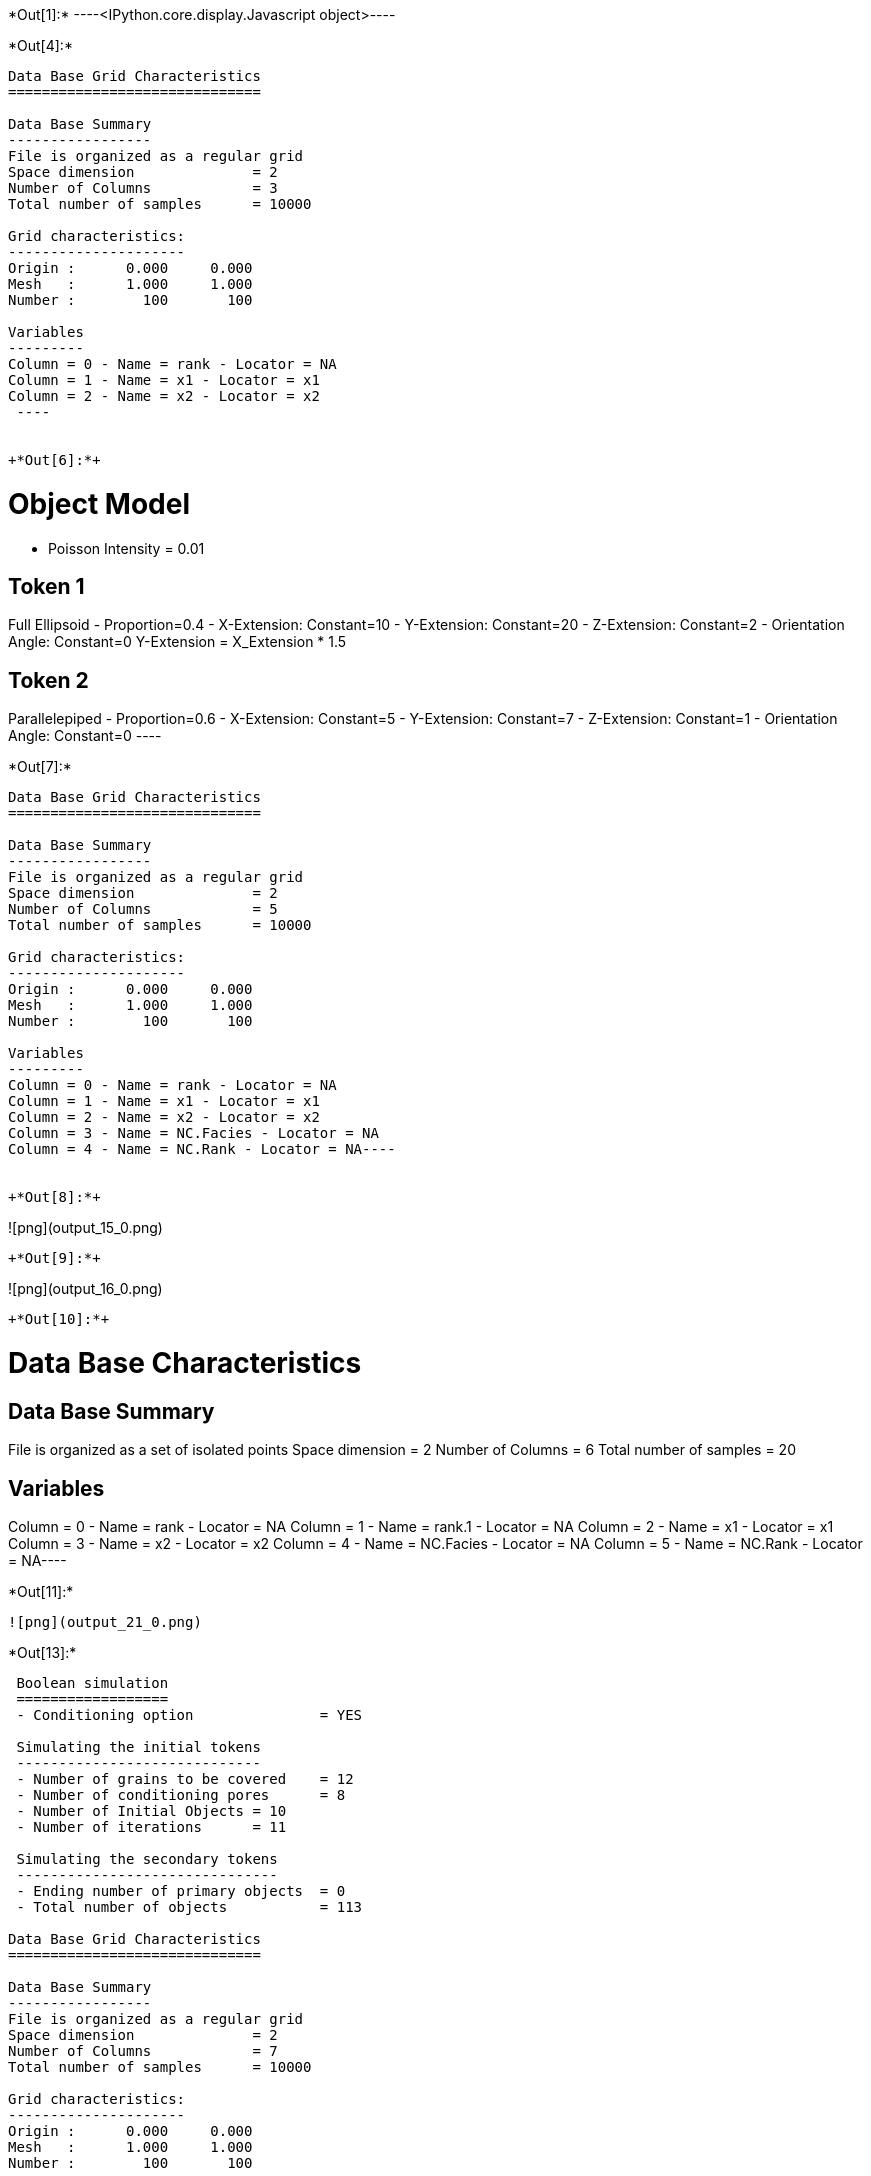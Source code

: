 +*Out[1]:*+
----<IPython.core.display.Javascript object>----


+*Out[4]:*+
----

Data Base Grid Characteristics
==============================

Data Base Summary
-----------------
File is organized as a regular grid
Space dimension              = 2
Number of Columns            = 3
Total number of samples      = 10000

Grid characteristics:
---------------------
Origin :      0.000     0.000
Mesh   :      1.000     1.000
Number :        100       100

Variables
---------
Column = 0 - Name = rank - Locator = NA
Column = 1 - Name = x1 - Locator = x1
Column = 2 - Name = x2 - Locator = x2
 ----


+*Out[6]:*+
----

Object Model
============
- Poisson Intensity = 0.01

Token 1
-------
Full Ellipsoid - Proportion=0.4
- X-Extension: Constant=10
- Y-Extension: Constant=20
- Z-Extension: Constant=2
- Orientation Angle: Constant=0
Y-Extension = X_Extension * 1.5

Token 2
-------
Parallelepiped - Proportion=0.6
- X-Extension: Constant=5
- Y-Extension: Constant=7
- Z-Extension: Constant=1
- Orientation Angle: Constant=0
 ----


+*Out[7]:*+
----
Data Base Grid Characteristics
==============================

Data Base Summary
-----------------
File is organized as a regular grid
Space dimension              = 2
Number of Columns            = 5
Total number of samples      = 10000

Grid characteristics:
---------------------
Origin :      0.000     0.000
Mesh   :      1.000     1.000
Number :        100       100

Variables
---------
Column = 0 - Name = rank - Locator = NA
Column = 1 - Name = x1 - Locator = x1
Column = 2 - Name = x2 - Locator = x2
Column = 3 - Name = NC.Facies - Locator = NA
Column = 4 - Name = NC.Rank - Locator = NA----


+*Out[8]:*+
----
![png](output_15_0.png)
----


+*Out[9]:*+
----
![png](output_16_0.png)
----


+*Out[10]:*+
----
Data Base Characteristics
=========================

Data Base Summary
-----------------
File is organized as a set of isolated points
Space dimension              = 2
Number of Columns            = 6
Total number of samples      = 20

Variables
---------
Column = 0 - Name = rank - Locator = NA
Column = 1 - Name = rank.1 - Locator = NA
Column = 2 - Name = x1 - Locator = x1
Column = 3 - Name = x2 - Locator = x2
Column = 4 - Name = NC.Facies - Locator = NA
Column = 5 - Name = NC.Rank - Locator = NA----


+*Out[11]:*+
----
![png](output_21_0.png)
----


+*Out[13]:*+
----

 Boolean simulation
 ==================
 - Conditioning option               = YES
 
 Simulating the initial tokens
 -----------------------------
 - Number of grains to be covered    = 12
 - Number of conditioning pores      = 8
 - Number of Initial Objects = 10
 - Number of iterations      = 11
 
 Simulating the secondary tokens
 -------------------------------
 - Ending number of primary objects  = 0
 - Total number of objects           = 113
 
Data Base Grid Characteristics
==============================

Data Base Summary
-----------------
File is organized as a regular grid
Space dimension              = 2
Number of Columns            = 7
Total number of samples      = 10000

Grid characteristics:
---------------------
Origin :      0.000     0.000
Mesh   :      1.000     1.000
Number :        100       100

Variables
---------
Column = 0 - Name = rank - Locator = NA
Column = 1 - Name = x1 - Locator = x1
Column = 2 - Name = x2 - Locator = x2
Column = 3 - Name = NC.Facies - Locator = NA
Column = 4 - Name = NC.Rank - Locator = NA
Column = 5 - Name = CD1.Facies1.Facies - Locator = NA
Column = 6 - Name = CD1.Facies1.Rank - Locator = NA----


+*Out[14]:*+
----
![png](output_26_0.png)
----


+*Out[15]:*+
----
Data Base Characteristics
=========================

Data Base Summary
-----------------
File is organized as a set of isolated points
Space dimension              = 2
Number of Columns            = 8
Total number of samples      = 200

Variables
---------
Column = 0 - Name = rank - Locator = NA
Column = 1 - Name = rank.1 - Locator = NA
Column = 2 - Name = x1 - Locator = x1
Column = 3 - Name = x2 - Locator = x2
Column = 4 - Name = NC.Facies - Locator = NA
Column = 5 - Name = NC.Rank - Locator = NA
Column = 6 - Name = CD1.Facies1.Facies - Locator = NA
Column = 7 - Name = CD1.Facies1.Rank - Locator = NA----


+*Out[17]:*+
----
![png](output_31_0.png)
----


+*Out[18]:*+
----

 Boolean simulation
 ==================
 - Conditioning option               = YES
 
 Simulating the initial tokens
 -----------------------------
 - Number of grains to be covered    = 110
 - Number of conditioning pores      = 90
 - Number of Initial Objects = 73
 - Number of iterations      = 107
 
 Simulating the secondary tokens
 -------------------------------
 - Ending number of primary objects  = 0
 - Total number of objects           = 104
 
Data Base Grid Characteristics
==============================

Data Base Summary
-----------------
File is organized as a regular grid
Space dimension              = 2
Number of Columns            = 9
Total number of samples      = 10000

Grid characteristics:
---------------------
Origin :      0.000     0.000
Mesh   :      1.000     1.000
Number :        100       100

Variables
---------
Column = 0 - Name = rank - Locator = NA
Column = 1 - Name = x1 - Locator = x1
Column = 2 - Name = x2 - Locator = x2
Column = 3 - Name = NC.Facies - Locator = NA
Column = 4 - Name = NC.Rank - Locator = NA
Column = 5 - Name = CD1.Facies1.Facies - Locator = NA
Column = 6 - Name = CD1.Facies1.Rank - Locator = NA
Column = 7 - Name = CD2.Facies2.Facies - Locator = NA
Column = 8 - Name = CD2.Facies2.Rank - Locator = NA----


+*Out[19]:*+
----
![png](output_33_0.png)
----
